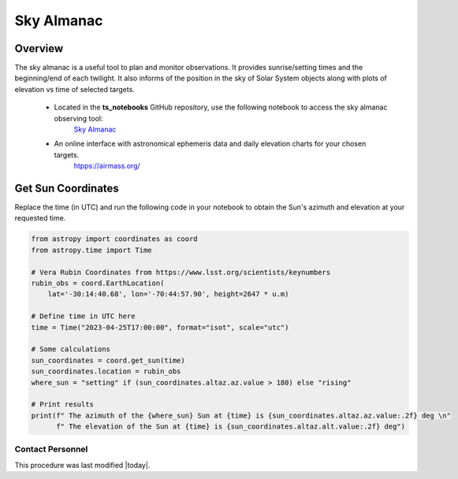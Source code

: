 .. Review the README in this procedure's directory on instructions to contribute.
.. Static objects, such as figures, should be stored in the _static directory. Review the _static/README in this procedure's directory on instructions to contribute.
.. Do not remove the comments that describe each section. They are included to provide guidance to contributors.
.. Do not remove other content provided in the templates, such as a section. Instead, comment out the content and include comments to explain the situation. For example:
  - If a section within the template is not needed, comment out the section title and label reference. Include a comment explaining why this is not required.
    - If a file cannot include a title (surrounded by ampersands (#)), comment out the title from the template and include a comment explaining why this is implemented (in addition to applying the ``title`` directive).

.. Include one Primary Author and list of Contributors (comma separated) between the asterisks (*):
.. |author| replace:: *isotuela*
.. If there are no contributors, write "none" between the asterisks. Do not remove the substitution.
.. |contributors| replace:: *None*

.. This is the label that can be used as for cross referencing this procedure.
.. Recommended format is "Directory Name"-"Title Name"  -- Spaces should be replaced by hyphens.
.. _Visualization-and-Monitoring-Tools-Sky-Almanac:
.. Each section should includes a label for cross referencing to a given area.
.. Recommended format for all labels is "Title Name"-"Section Name" -- Spaces should be replaced by hyphens.
.. To reference a label that isn't associated with an reST object such as a title or figure, you must include the link an explicit title using the syntax :ref:`link text <label-name>`.
.. An error will alert you of identical labels during the build process.

###########
Sky Almanac
###########

.. _Sky-Almanac-Overview:

Overview
========

The sky almanac is a useful tool to plan and monitor observations. It provides sunrise/setting times and the beginning/end of each twilight. 
It also informs of the position in the sky of Solar System objects along with plots of elevation vs time of selected targets. 

  * Located in the **ts_notebooks** GitHub repository, use the following notebook to access the sky almanac observing tool:
          `Sky Almanac <https://github.com/lsst-ts/ts_notebooks/blob/develop/procedures/observing_tools/Sky%20Almanac.ipynb>`__

  * An online interface with astronomical ephemeris data and daily elevation charts for your chosen targets. 
          `htpps://airmass.org/ <https://airmass.org/chart/obsid:gems/date:2023-04-25/sso:s3ASun>`__

.. _Sky-Almanac-Get-Sun-Coordinates:

Get Sun Coordinates
===================

Replace the time (in UTC) and run the following code in your notebook to obtain the Sun's azimuth and elevation at your requested time. 

.. code-block:: python

    from astropy import coordinates as coord
    from astropy.time import Time

    # Vera Rubin Coordinates from https://www.lsst.org/scientists/keynumbers
    rubin_obs = coord.EarthLocation(
        lat='-30:14:40.68', lon='-70:44:57.90', height=2647 * u.m)

    # Define time in UTC here
    time = Time("2023-04-25T17:00:00", format="isot", scale="utc")

    # Some calculations
    sun_coordinates = coord.get_sun(time)
    sun_coordinates.location = rubin_obs
    where_sun = "setting" if (sun_coordinates.altaz.az.value > 180) else "rising"

    # Print results
    print(f" The azimuth of the {where_sun} Sun at {time} is {sun_coordinates.altaz.az.value:.2f} deg \n"
          f" The elevation of the Sun at {time} is {sun_coordinates.altaz.alt.value:.2f} deg")

.. _Sky-Almanac-Contact-Personnel:

Contact Personnel
^^^^^^^^^^^^^^^^^

This procedure was last modified |today|.